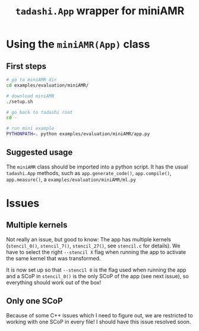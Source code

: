 #+title: ~tadashi.App~ wrapper for miniAMR

* Using the ~miniAMR(App)~ class

** First steps

#+begin_src sh
  # go to miniAMR dir
  cd examples/evaluation/miniAMR/

  # download miniAMR
  ./setup.sh

  # go back to tadashi root
  cd -

  # run mini example
  PYTHONPATH=. python examples/evaluation/miniAMR/app.py
#+end_src

** Suggested usage

The ~miniAMR~ class should be imported into a python script.  It has the
usual ~tadashi.App~ methods, such as ~app.generate_code()~, ~app.compile()~,
~app.measure()~, a ~examples/evaluation/miniAMR/ml.py~

* Issues

** Multiple kernels

Not really an issue, but good to know: The app has multiple kernels
(~stencil_0()~, ~stencil_7()~, ~stencil_27()~, see ~stencil.c~ for
details). We have to select the right ~--stencil X~ flag when running
the app to activate the same kernel that was transformed.

It is now set up so that ~--stencil 0~ is the flag used when running the
app and a SCoP in ~stencil_0()~ is the only SCoP of the app (see next
issue), so everything should work out of the box!

** Only one SCoP

Because of some C++ issues which I need to figure out, we are
restricted to working with one SCoP in every file! I should have this
issue resolved soon.
